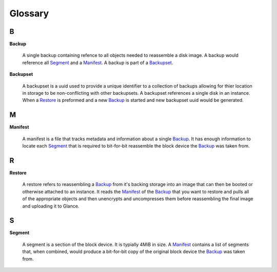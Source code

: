 .. _Glossary:

############
Glossary
############

.. _B:

****
B
****

.. _Backup:

**Backup**

  A single backup containing refence to all objects needed to reassemble a disk
  image. A backup would reference all `Segment`_ and a `Manifest`_. A backup
  is part of a `Backupset`_.

.. _Backupset:

**Backupset**

  A backupset is a uuid used to provide a unique identifier to a collection of
  backups allowing for thier location in storage to be non-conflicting with
  other backupsets. A backupset references a single disk in an instance. When a
  `Restore`_ is preformed and a new `Backup`_ is started and new backupset uuid
  would be generated.

.. _M:

****
M
****

.. _Manifest:

**Manifest**

  A manifest is a file that tracks metadata and information about a single
  `Backup`_. It has enough information to locate each `Segment`_ that is
  required to bit-for-bit reassemble the block device the `Backup`_ was taken
  from.

.. _R:

****
R
****

.. _Restore:

**Restore**

  A restore refers to reassembling a `Backup`_ from it's backing storage into
  an image that can then be booted or otherwise attached to an instance. It
  reads the `Manifest`_ of the `Backup`_ that you want to restore and pulls all
  of the appropriate objects and then unencrypts and uncompresses them before
  reassembling the final image and uploading it to Glance.

.. _S:

****
S
****

.. _Segment:

**Segment**

  A segment is a section of the block device. It is typially 4MiB in size. A
  `Manifest`_ contains a list of segments that, when combined, would produce a
  bit-for-bit copy of the original block device the `Backup`_ was taken from.
